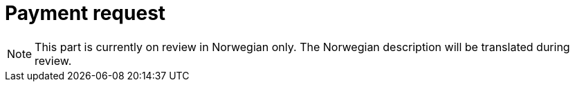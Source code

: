 = Payment request

NOTE: This part is currently on review in Norwegian only. The Norwegian description will be translated during review.
